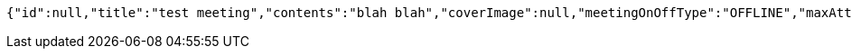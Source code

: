 [source,options="nowrap"]
----
{"id":null,"title":"test meeting","contents":"blah blah","coverImage":null,"meetingOnOffType":"OFFLINE","maxAttendees":0,"location":{"id":null,"addr":"서울시 마포구 월드컵북로2길 65 5층","name":"Toz","latitude":0.0,"longitude":0.0,"user":null},"onlineType":null,"meetStartAt":"2017-11-27T07:32:05.098+0000","meetEndAt":null,"createdAt":null,"updatedAt":null,"meetingStatus":"PUBLISHED","admins":[],"topics":[],"attendees":[],"autoConfirm":false}
----